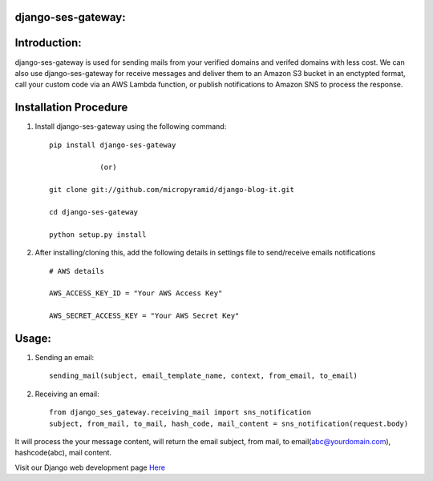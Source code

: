 django-ses-gateway:
=====================================

.. image:: https://readthedocs.org/projects/django-ses-gateway/badge/?version=latest
   :target: http://django-ses-gateway.readthedocs.io/en/latest/
   :alt: Documentation Status
   
.. image:: https://travis-ci.org/MicroPyramid/django-ses-gateway.svg?branch=master
   :target: https://travis-ci.org/MicroPyramid/django-ses-gateway

.. image:: https://img.shields.io/pypi/dm/django-ses-gateway.svg
    :target: https://pypi.python.org/pypi/django-ses-gateway
    :alt: Downloads

.. image:: https://img.shields.io/pypi/v/django-ses-gateway.svg
    :target: https://pypi.python.org/pypi/django-ses-gateway
    :alt: Latest Release
    
.. image:: https://coveralls.io/repos/github/MicroPyramid/django-ses-gateway/badge.svg?branch=master
   :target: https://coveralls.io/github/MicroPyramid/django-ses-gateway?branch=master

.. image:: https://landscape.io/github/MicroPyramid/django-ses-gateway/master/landscape.svg?style=flat
   :target: https://landscape.io/github/MicroPyramid/django-ses-gateway/master
   :alt: Code Health

.. image:: https://img.shields.io/github/license/micropyramid/django-ses-gateway.svg
    :target: https://pypi.python.org/pypi/django-ses-gateway/

Introduction:
=============

django-ses-gateway is used for sending mails from your verified domains and verifed domains with less cost. We can also use django-ses-gateway for receive messages and deliver them to an Amazon S3 bucket in an enctypted format, call your custom code via an AWS Lambda function, or publish notifications to Amazon SNS to process the response.


Installation Procedure
======================

1. Install django-ses-gateway using the following command::

    pip install django-ses-gateway

    		(or)

    git clone git://github.com/micropyramid/django-blog-it.git

    cd django-ses-gateway

    python setup.py install


2. After installing/cloning this, add the following details in settings file to send/receive emails notifications ::

    # AWS details

    AWS_ACCESS_KEY_ID = "Your AWS Access Key"

    AWS_SECRET_ACCESS_KEY = "Your AWS Secret Key"


Usage:
=======

1. Sending an email::

    sending_mail(subject, email_template_name, context, from_email, to_email)

2. Receiving an email::

    from django_ses_gateway.receiving_mail import sns_notification
    subject, from_mail, to_mail, hash_code, mail_content = sns_notification(request.body)

It will process the your message content, will return the email subject, from mail, to email(abc@yourdomain.com), hashcode(abc), mail content.

Visit our Django web development page `Here`_

.. _Here: https://micropyramid.com/django-development-services/

